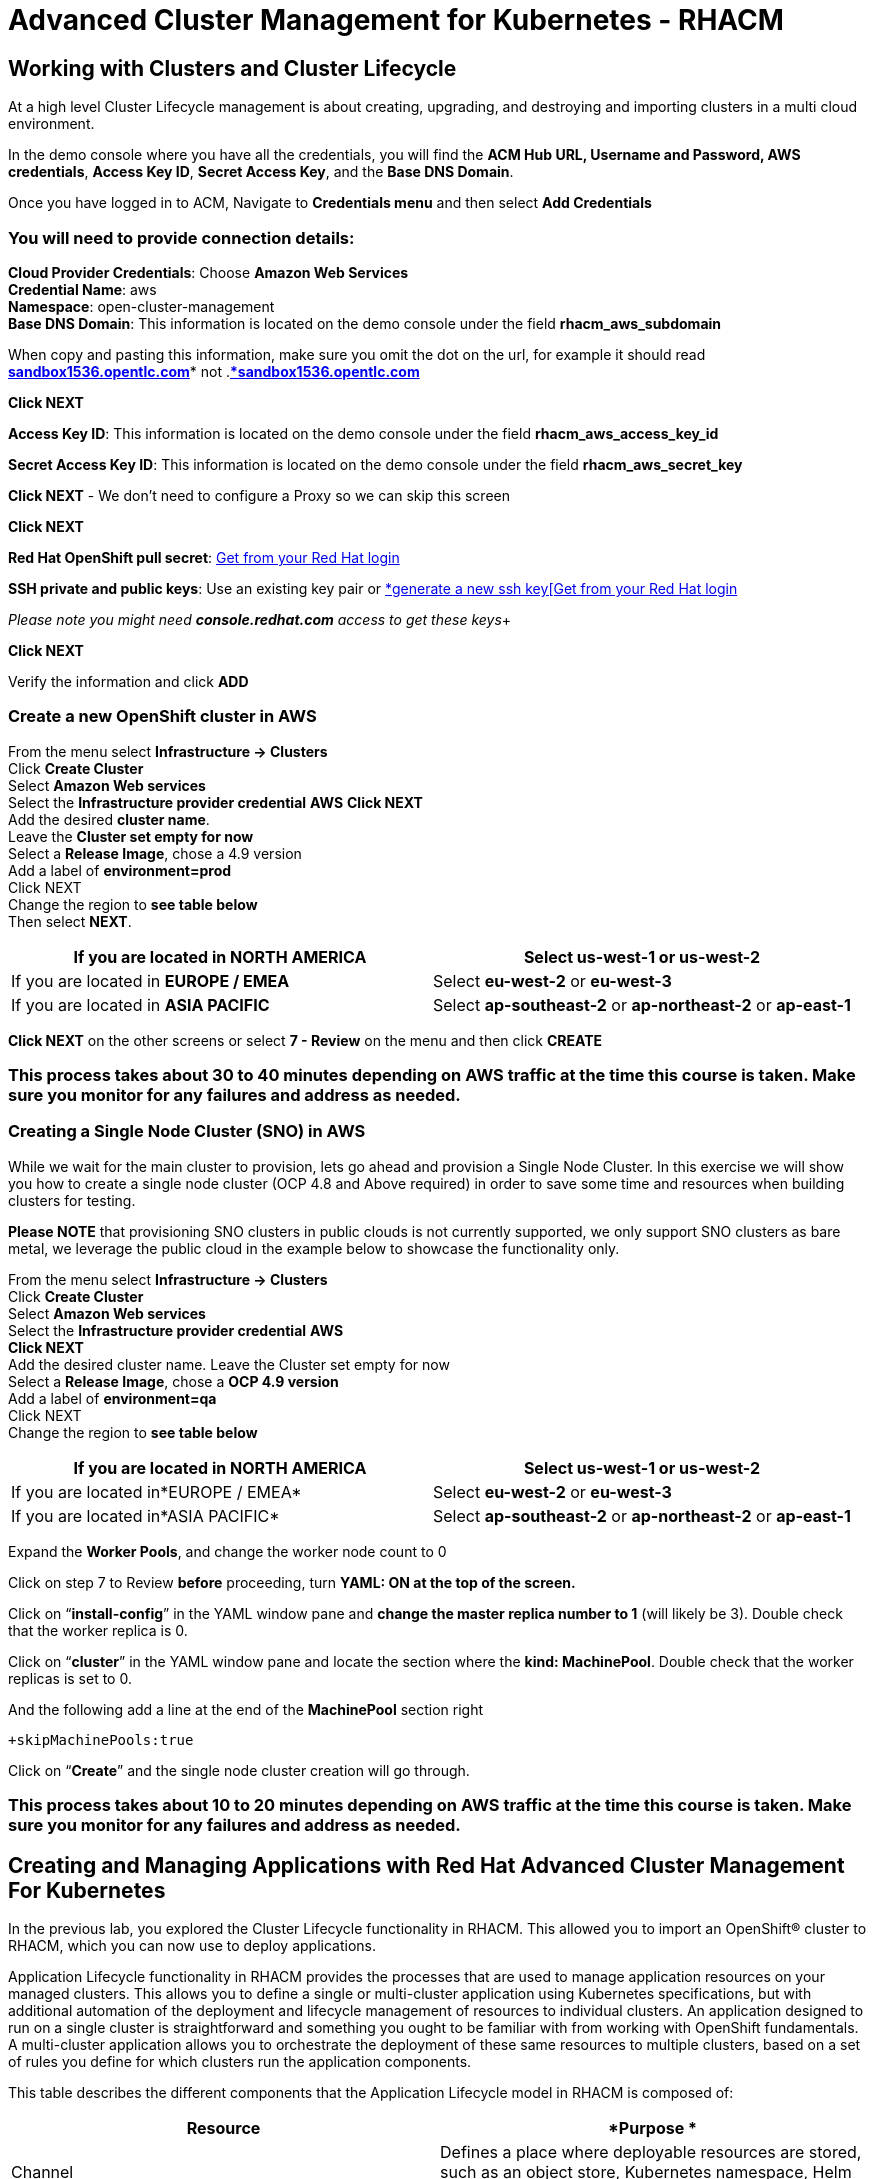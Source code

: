 = Advanced Cluster Management for Kubernetes - RHACM 

== Working with Clusters and Cluster Lifecycle 

At a high level Cluster Lifecycle management is about creating, upgrading, and destroying and importing clusters in a multi cloud environment.

In the demo console where you have all the credentials, you will find the *ACM Hub URL, Username and Password, AWS credentials*, *Access Key ID*, *Secret Access Key*, and the *Base DNS Domain*.  

Once you have logged in to ACM, Navigate to *Credentials menu* and then select *Add Credentials*


=== You will need to provide connection details:

*Cloud Provider Credentials*: Choose *Amazon Web Services* +
*Credential Name*:  aws +
*Namespace*: open-cluster-management +
*Base DNS Domain*:  This information is located on the demo console under the field *rhacm_aws_subdomain*

When copy and pasting this information, make sure you omit the dot on the url, for example it should read http://sandbox1536.opentlc.com[*sandbox1536.opentlc.com]** not .*http://sandbox1536.opentlc.com[*sandbox1536.opentlc.com]*

*Click NEXT*

*Access Key ID*:  This information is located on the demo console under the field *rhacm_aws_access_key_id*

*Secret Access Key ID*: This information is located on the demo console under the field *rhacm_aws_secret_key*

*Click NEXT* - We don’t need to configure a Proxy so we can skip this screen

*Click NEXT*

*Red Hat OpenShift pull secret*:  https://cloud.redhat.com/openshift/install/pull-secret[Get from your Red Hat login ]

*SSH private and public keys*:  Use an existing key pair or https://access.redhat.com/documentation/en-us/red_hat_advanced_cluster_management_for_kubernetes/2.3/html/credentials/credentials#aws_cred_create[*generate a new ssh key[Get from your Red Hat login ]

_Please note you might need *console.redhat.com* access to get these keys_+

*Click NEXT*

Verify the information and click *ADD*

=== Create a new OpenShift cluster in AWS


From the menu select *Infrastructure → Clusters* +
Click *Create Cluster* +
Select *Amazon Web services* +
Select the *Infrastructure provider credential* *AWS* 
*Click NEXT* +
Add the desired *cluster name*.  +
Leave the *Cluster set empty for now* +
Select a *Release Image*, chose a 4.9 version +
Add a label of *environment=prod* +
Click NEXT +
Change the region to *see table below* +
Then select *NEXT*.

|===
|If you are located in *NORTH AMERICA*|Select *us-west-1* or *us-west-2*

|If you are located in *EUROPE / EMEA*|Select *eu-west-2* or *eu-west-3*
|If you are located in *ASIA PACIFIC*|Select *ap-southeast-2* or *ap-northeast-2* or *ap-east-1*
|===

*Click NEXT* on the other screens or select *7 - Review* on the menu and then click *CREATE* 

=== This process takes about 30 to 40 minutes depending on AWS traffic at the time this course is taken. Make sure you monitor for any failures and address as needed.

=== Creating a Single Node Cluster (SNO) in AWS 

While we wait for the main cluster to provision, lets go ahead and provision a Single Node Cluster. In this exercise we will show you how to create a single node cluster (OCP 4.8 and Above required) in order to save some time and resources when building clusters for testing.

*Please NOTE* that provisioning SNO clusters in public clouds is not currently supported, we only support SNO clusters as bare metal, we leverage the public cloud in the example below to showcase the functionality only.

From the menu select *Infrastructure → Clusters* +
Click *Create Cluster* +
Select *Amazon Web services* +
Select the *Infrastructure provider credential*  *AWS*  +
*Click NEXT* +
Add the desired cluster name. Leave the Cluster set empty for now +
Select a *Release Image*, chose a *OCP 4.9 version* +
Add a label of *environment=qa* +
Click NEXT +
Change the region to *see table below*


|===
|If you are located in *NORTH AMERICA*|Select *us-west-1* or *us-west-2*

|If you are located in*EUROPE / EMEA*|Select *eu-west-2* or *eu-west-3*
|If you are located in*ASIA PACIFIC*|Select *ap-southeast-2* or *ap-northeast-2* or *ap-east-1*
|===


Expand the *Worker Pools*, and change the worker node count to 0

Click on step 7 to Review *before* proceeding, turn *YAML: ON at the top of the screen.*

Click on “*install-config*” in the YAML window pane and *change the master replica number to 1* (will likely be 3).  Double check that the worker replica is 0.

Click on “*cluster*” in the YAML window pane and locate the section where the *kind: MachinePool*.
Double check that the worker replicas is set to 0.

And the following add a line at the end of the *MachinePool* section right 
----
+skipMachinePools:true
----

Click on “*Create*” and the single node cluster creation will go through.

=== This process takes about 10 to 20 minutes depending on AWS traffic at the time this course is taken. Make sure you monitor for any failures and address as needed.


== Creating and Managing Applications with Red Hat Advanced Cluster Management For Kubernetes 


In the previous lab, you explored the Cluster Lifecycle functionality in RHACM. This allowed you to import an OpenShift® cluster to RHACM, which you can now use to deploy applications.

Application Lifecycle functionality in RHACM provides the processes that are used to manage application resources on your managed clusters. This allows you to define a single or multi-cluster application using Kubernetes specifications, but with additional automation of the deployment and lifecycle management of resources to individual clusters. An application designed to run on a single cluster is straightforward and something you ought to be familiar with from working with OpenShift fundamentals. A multi-cluster application allows you to orchestrate the deployment of these same resources to multiple clusters, based on a set of rules you define for which clusters run the application components.

This table describes the different components that the Application Lifecycle model in RHACM is composed of:



|===
|*Resource*|*Purpose *

|Channel|Defines a place where deployable resources are stored, such as an object store, Kubernetes namespace, Helm repository, or GitHub repository.
|Subscription|Definitions that identify deployable resources available in a Channel resource that are to be deployed to a target cluster.
|PlacementRule|Defines the target clusters where subscriptions deploy and maintain the application. It is composed of Kubernetes resources identified by the Subscription resource and pulled from the location defined in the Channel resource.
|Application|A way to group the components here into a more easily viewable single resource. An Application resource typically references a Subscription resource.
|===


These are all Kubernetes custom resources, defined by a Custom Resource Definition (CRD), that are created for you when RHACM is installed. By creating these as Kubernetes native objects, you can interact with them the same way you would with a Pod. For instance, running +oc get application+ retrieves a list of deployed RHACM applications just as +oc get pods+ retrieves a list of deployed Pods.

This may seem like a lot of extra resources to manage in addition to the deployables that actually make up your application. However, they make it possible to automate the composition, placement, and overall control of your applications when you are deploying to many clusters. With a single cluster, it is easy to log in and run +oc create -f…​.+ If you need to do that on a dozen clusters, you want to make sure you do not make a mistake or miss a cluster, and you need a way to schedule and orchestrate updates to your applications. Leveraging the Application Lifecycle Builder in RHACM allows you to easily manage multi-cluster applications.

=== Creating an Application


Prerequisites:  

* Navigate to *Infrastructure → Clusters*
* Click on the *local-cluster*
* Click the *edit* button under *Labels* and add a *label* : *environment=dev*
* Verify the new clusters you build have the correct labels, it should be as follows:
** *Local-Cluster* - *environment=dev*
** *AWS 1st Cluster* - *environment=prod* 
** *AWS 2nd Cluster* - *environment=qa*

* Navigate to *Applications* 
* Click *Create application, select Subscription*. Enter the following information:
** *Name*: book-import 
** *Namespace*: book-import 
** Under repository types, select the *GIT* repository
** *URL:*  https://github.com/hichammourad/book-import.git[https://github.com/hichammourad/book-import.git]
** *Branch*:  master-no-pre-post
** *Path:*  book-import

* Verify that *Deploy application resources only on clusters matching specified labels *is selected and enter the following information 
** *Label*: environment
** *Value*: dev

* Verify all the information is correct. Click *Create*

It will take a few minutes to deploy the application, *Click* on the *Topology* view and verify that *all of the check marks are green*.

Under the topology view, Select the *Route* and click on the *Launch Route* *URL*, this will take you to the Book Import application with several books available.

Feel free to experiment with the application.  Edit it and change the label to *environment=prod*.  What happens to the application?

You have now completed the overview of the *Application Lifecycle functionality in RHACM.*

You successfully deployed an application to a target cluster using RHACM. This approach leveraged a Git repository which housed all of the manifests that defined your application. RHACM was able to take those manifests and use them as deployables, which were then deployed to the target cluster.

You also leverage the power of labels and deploy the application to your imported cluster. I highly encourage you to play around with the labels and deploy this application to your local cluster. You can also create other clusters and or applications if you so desire.



== Governance, Risk, and Compliance (Security and compliance use case)

=== Creating Policies in ACM


At this point, you have completed the overview labs for Cluster Lifecycle and Application Lifecycle capabilities in RHACM. In the Cluster Lifecycle Lab, you learned how RHACM can help manage the lifecycles of your Kubernetes clusters, including both deploying new clusters and importing existing clusters. In that lab, you configured your RHACM instance to manage an OpenShift® cluster.

In the Application Lifecycle Lab, you continued exploring RHACM functionality and learned how to deploy and configure an application. You used the cluster that you added in the first module as the target for deploying an application.

Now that you have a cluster and a deployed application, you need to make sure that they do not drift from their original configurations. This kind of drift is a serious problem, because it can happen from benign and benevolent fixes and changes, as well as malicious activities that you might not notice but can cause significant problems. The solution that RHACM provides for this is the Governance, Risk, and Compliance, or GRC, functionality. +
Review GRC Functionality

To begin, it is important to define exactly what GRC is. In RHACM, you build policies that are applied to managed clusters. These policies can do different things, which are described below, but they ultimately serve to govern the configurations of your clusters. This governance over your cluster configurations reduces risk and ensures compliance with standards defined by stakeholders, which can include security teams and operations teams

This table describes the three types of policy controllers available in RHACM along with the remediation mode they support:

|===
|*Policy Controller*|*Purpose*|*Enforce or Inform*

|Configuration|Used to configure any Kubernetes resource across your clusters. Where these resources are created or configured is determined by the namespaces you include (or exclude) in the policy.|Both
|Certificate|Used to detect certificates that are close to expiring. You can configure the certificate policy controller by updating the minimum duration parameter in your controller policy. When a certificate expires in less than the minimum duration, the policy becomes noncompliant. Certificates are identified from secrets in the included namespaces.|Inform
|Identity and Access Management (IAM)|Used to receive notifications about IAM policies that are noncompliant. In the 1.0 version of RHACM, this checks for compliance with the number of cluster administrators you allow in your cluster.    |inform
|===

You need to create three different resources in order to implement the policy controllers:

|===
|*Resource*|*Function*

|Policy|The Policy defines what you actually want to check and possibly configure (with enforce). Policies include a policy-template which defines a list of objectDefinitions. The policy also determines the namespaces it is applied to, as well as the remediation actions it takes.
|Placement Rule|Identifies a list of managed clusters that are targeted when using this PlacementRule.
|PlacementBinding|Connect  the policy to the PlacementRule.
|===


This is a complex topic, and this course is only providing an overview. Please consult the https://access.redhat.com/documentation/en-us/red_hat_advanced_cluster_management_for_kubernetes/2.5/html-single/governance/index#governance[GRC product documentation] for more details on any of these policy controllers.

* Navigate to the *Governance* screen and click *create policy.* 
* Navigate to the https://github.com/stolostron/policy-collection/tree/main/stable/CM-Configuration-Management[GitHub Repo] with all the policies and select the https://github.com/stolostron/policy-collection/blob/main/stable/SC-System-and-Communications-Protection/policy-etcdencryption.yaml[Etcd Encryption]
* On the *ETCD Encryption Policy* click the *RAW* button on the policy.
* Copy the raw YAML.
* Under the *Create Policy* screen, enable the *YAML*. Copy and Paste the *RAW YAML* from the GitHub Repo
* *Namespace*: default
* *Click on Step 5 and verify that everything is correct. Click Submit.

Navigate to the Results screen, allow the scan to complete, it shouldn’t take more than 3 minutes.

Once complete notice the violations you have, since we created this policy as a Inform only it will not fix any of the violations, lets go ahead and fix them

* On the top of the policy click on the *Actions → Edit Policy*
* Select *Step 2 and change the Remediation to *Enforce*
* Select *Step 5 review that is under Remediation is set to *Enforce*
* Click Submit

Navigate to the Results screen, allow the remediation to complete, it shouldn’t take more than 3 minutes.

Now you have succesfully created a Policy to scan your clusters, if you would like to play with other policies please visit the https://github.com/stolostron/policy-collection[Policy Repo] for more Policies you can test out.

